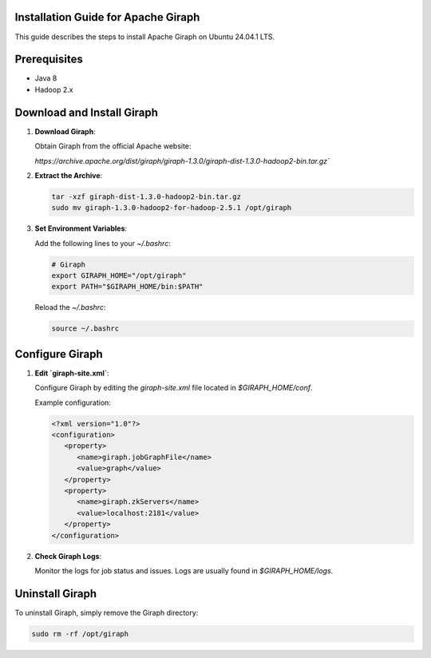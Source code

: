 Installation Guide for Apache Giraph
====================================

This guide describes the steps to install Apache Giraph on Ubuntu 24.04.1 LTS.

Prerequisites
=============

- Java 8
- Hadoop 2.x

Download and Install Giraph
===========================

1. **Download Giraph**:

   Obtain Giraph from the official Apache website:

   `https://archive.apache.org/dist/giraph/giraph-1.3.0/giraph-dist-1.3.0-hadoop2-bin.tar.gz``

2. **Extract the Archive**:

   .. code-block:: bash

      tar -xzf giraph-dist-1.3.0-hadoop2-bin.tar.gz
      sudo mv giraph-1.3.0-hadoop2-for-hadoop-2.5.1 /opt/giraph

3. **Set Environment Variables**:

   Add the following lines to your `~/.bashrc`:

   .. code-block:: bash

      # Giraph
      export GIRAPH_HOME="/opt/giraph"
      export PATH="$GIRAPH_HOME/bin:$PATH"

   Reload the `~/.bashrc`:

   .. code-block:: bash

      source ~/.bashrc

Configure Giraph
================

1. **Edit `giraph-site.xml`**:

   Configure Giraph by editing the `giraph-site.xml` file located in `$GIRAPH_HOME/conf`.

   Example configuration:

   .. code-block:: xml

      <?xml version="1.0"?>
      <configuration>
         <property>
            <name>giraph.jobGraphFile</name>
            <value>graph</value>
         </property>
         <property>
            <name>giraph.zkServers</name>
            <value>localhost:2181</value>
         </property>
      </configuration>
      
2. **Check Giraph Logs**:

   Monitor the logs for job status and issues. Logs are usually found in `$GIRAPH_HOME/logs`.

Uninstall Giraph
================

To uninstall Giraph, simply remove the Giraph directory:

.. code-block:: bash

   sudo rm -rf /opt/giraph
